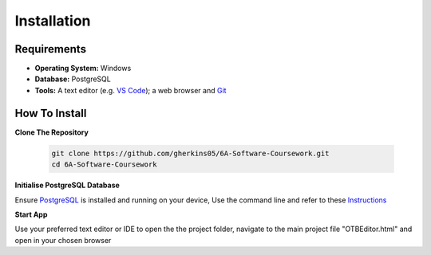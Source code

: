 Installation
============

Requirements
------------
- **Operating System:** Windows
- **Database:** PostgreSQL
- **Tools:** A text editor (e.g. `VS Code <https://code.visualstudio.com/>`_); a web browser and `Git <https://git-scm.com/>`_

How To Install
--------------

**Clone The Repository**

  .. code-block:: bash

    git clone https://github.com/gherkins05/6A-Software-Coursework.git
    cd 6A-Software-Coursework

**Initialise PostgreSQL Database**

Ensure `PostgreSQL <https://www.postgresql.org/>`_ is installed and running on your device, Use the command line and refer to these `Instructions <https://www.postgresql.org/docs/current/app-psql.html>`_

**Start App**

Use your preferred text editor or IDE to open the the project folder, navigate to the main project file "OTBEditor.html" and open in your chosen browser
